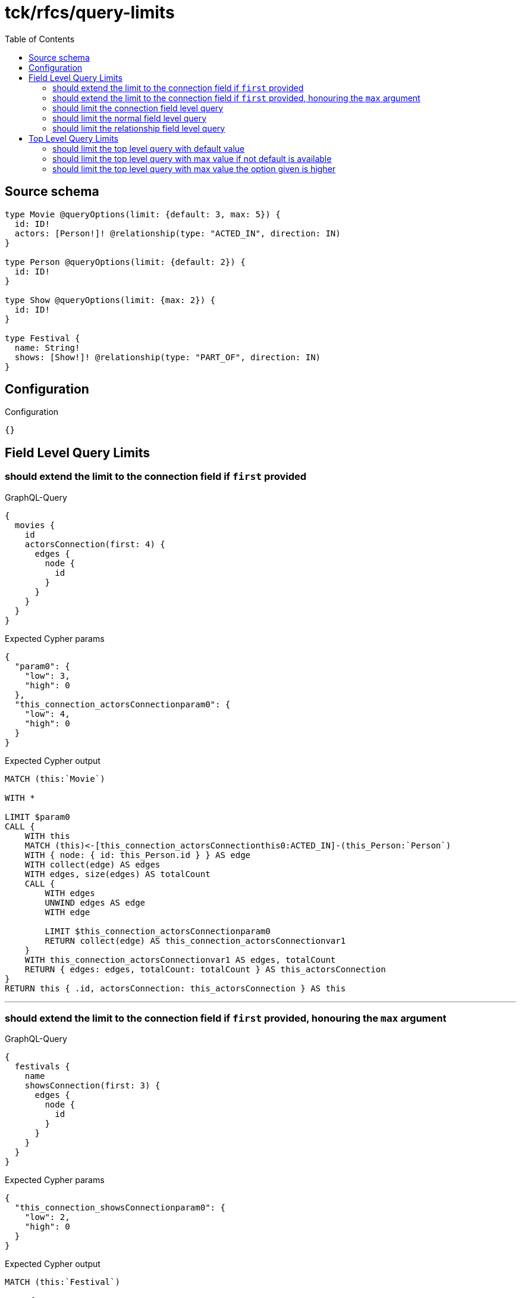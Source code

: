 :toc:

= tck/rfcs/query-limits

== Source schema

[source,graphql,schema=true]
----
type Movie @queryOptions(limit: {default: 3, max: 5}) {
  id: ID!
  actors: [Person!]! @relationship(type: "ACTED_IN", direction: IN)
}

type Person @queryOptions(limit: {default: 2}) {
  id: ID!
}

type Show @queryOptions(limit: {max: 2}) {
  id: ID!
}

type Festival {
  name: String!
  shows: [Show!]! @relationship(type: "PART_OF", direction: IN)
}
----

== Configuration

.Configuration
[source,json,schema-config=true]
----
{}
----
== Field Level Query Limits

=== should extend the limit to the connection field if `first` provided

.GraphQL-Query
[source,graphql]
----
{
  movies {
    id
    actorsConnection(first: 4) {
      edges {
        node {
          id
        }
      }
    }
  }
}
----

.Expected Cypher params
[source,json]
----
{
  "param0": {
    "low": 3,
    "high": 0
  },
  "this_connection_actorsConnectionparam0": {
    "low": 4,
    "high": 0
  }
}
----

.Expected Cypher output
[source,cypher]
----
MATCH (this:`Movie`)

WITH *

LIMIT $param0
CALL {
    WITH this
    MATCH (this)<-[this_connection_actorsConnectionthis0:ACTED_IN]-(this_Person:`Person`)
    WITH { node: { id: this_Person.id } } AS edge
    WITH collect(edge) AS edges
    WITH edges, size(edges) AS totalCount
    CALL {
        WITH edges
        UNWIND edges AS edge
        WITH edge
        
        LIMIT $this_connection_actorsConnectionparam0
        RETURN collect(edge) AS this_connection_actorsConnectionvar1
    }
    WITH this_connection_actorsConnectionvar1 AS edges, totalCount
    RETURN { edges: edges, totalCount: totalCount } AS this_actorsConnection
}
RETURN this { .id, actorsConnection: this_actorsConnection } AS this
----

'''

=== should extend the limit to the connection field if `first` provided, honouring the `max` argument

.GraphQL-Query
[source,graphql]
----
{
  festivals {
    name
    showsConnection(first: 3) {
      edges {
        node {
          id
        }
      }
    }
  }
}
----

.Expected Cypher params
[source,json]
----
{
  "this_connection_showsConnectionparam0": {
    "low": 2,
    "high": 0
  }
}
----

.Expected Cypher output
[source,cypher]
----
MATCH (this:`Festival`)

CALL {
    WITH this
    MATCH (this)<-[this_connection_showsConnectionthis0:PART_OF]-(this_Show:`Show`)
    WITH { node: { id: this_Show.id } } AS edge
    WITH collect(edge) AS edges
    WITH edges, size(edges) AS totalCount
    CALL {
        WITH edges
        UNWIND edges AS edge
        WITH edge
        
        LIMIT $this_connection_showsConnectionparam0
        RETURN collect(edge) AS this_connection_showsConnectionvar1
    }
    WITH this_connection_showsConnectionvar1 AS edges, totalCount
    RETURN { edges: edges, totalCount: totalCount } AS this_showsConnection
}
RETURN this { .name, showsConnection: this_showsConnection } AS this
----

'''

=== should limit the connection field level query

.GraphQL-Query
[source,graphql]
----
{
  movies {
    id
    actorsConnection {
      edges {
        node {
          id
        }
      }
    }
  }
}
----

.Expected Cypher params
[source,json]
----
{
  "param0": {
    "low": 3,
    "high": 0
  },
  "this_connection_actorsConnectionparam0": {
    "low": 2,
    "high": 0
  }
}
----

.Expected Cypher output
[source,cypher]
----
MATCH (this:`Movie`)

WITH *

LIMIT $param0
CALL {
    WITH this
    MATCH (this)<-[this_connection_actorsConnectionthis0:ACTED_IN]-(this_Person:`Person`)
    WITH { node: { id: this_Person.id } } AS edge
    WITH collect(edge) AS edges
    WITH edges, size(edges) AS totalCount
    CALL {
        WITH edges
        UNWIND edges AS edge
        WITH edge
        
        LIMIT $this_connection_actorsConnectionparam0
        RETURN collect(edge) AS this_connection_actorsConnectionvar1
    }
    WITH this_connection_actorsConnectionvar1 AS edges, totalCount
    RETURN { edges: edges, totalCount: totalCount } AS this_actorsConnection
}
RETURN this { .id, actorsConnection: this_actorsConnection } AS this
----

'''

=== should limit the normal field level query

.GraphQL-Query
[source,graphql]
----
{
  movies {
    id
    actors {
      id
    }
  }
}
----

.Expected Cypher params
[source,json]
----
{
  "param0": {
    "low": 3,
    "high": 0
  },
  "param1": {
    "low": 2,
    "high": 0
  }
}
----

.Expected Cypher output
[source,cypher]
----
MATCH (this:`Movie`)

WITH *

LIMIT $param0
CALL {
    WITH this
    MATCH (this_actors:`Person`)-[this0:ACTED_IN]->(this)
    WITH this_actors { .id } AS this_actors
    
    LIMIT $param1
    RETURN collect(this_actors) AS this_actors
}
RETURN this { .id, actors: this_actors } AS this
----

'''

=== should limit the relationship field level query

.GraphQL-Query
[source,graphql]
----
{
  movies {
    id
    actors {
      id
    }
  }
}
----

.Expected Cypher params
[source,json]
----
{
  "param0": {
    "low": 3,
    "high": 0
  },
  "param1": {
    "low": 2,
    "high": 0
  }
}
----

.Expected Cypher output
[source,cypher]
----
MATCH (this:`Movie`)

WITH *

LIMIT $param0
CALL {
    WITH this
    MATCH (this_actors:`Person`)-[this0:ACTED_IN]->(this)
    WITH this_actors { .id } AS this_actors
    
    LIMIT $param1
    RETURN collect(this_actors) AS this_actors
}
RETURN this { .id, actors: this_actors } AS this
----

'''


== Top Level Query Limits

=== should limit the top level query with default value

.GraphQL-Query
[source,graphql]
----
{
  movies {
    id
  }
}
----

.Expected Cypher params
[source,json]
----
{
  "param0": {
    "low": 3,
    "high": 0
  }
}
----

.Expected Cypher output
[source,cypher]
----
MATCH (this:`Movie`)

WITH *

LIMIT $param0

RETURN this { .id } AS this
----

'''

=== should limit the top level query with max value if not default is available

.GraphQL-Query
[source,graphql]
----
{
  shows {
    id
  }
}
----

.Expected Cypher params
[source,json]
----
{
  "param0": {
    "low": 2,
    "high": 0
  }
}
----

.Expected Cypher output
[source,cypher]
----
MATCH (this:`Show`)

WITH *

LIMIT $param0

RETURN this { .id } AS this
----

'''

=== should limit the top level query with max value the option given is higher

.GraphQL-Query
[source,graphql]
----
{
  shows(options: {limit: 5}) {
    id
  }
}
----

.Expected Cypher params
[source,json]
----
{
  "param0": {
    "low": 2,
    "high": 0
  }
}
----

.Expected Cypher output
[source,cypher]
----
MATCH (this:`Show`)

WITH *

LIMIT $param0

RETURN this { .id } AS this
----

'''


